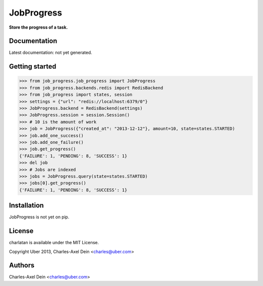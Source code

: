 JobProgress
===========

**Store the progress of a task.**

Documentation
-------------

Latest documentation: not yet generated.

Getting started
---------------

.. code-block:: python

    >>> from job_progress.job_progress import JobProgress
    >>> from job_progress.backends.redis import RedisBackend
    >>> from job_progress import states, session
    >>> settings = {"url": "redis://localhost:6379/0"}
    >>> JobProgress.backend = RedisBackend(settings)
    >>> JobProgress.session = session.Session()
    >>> # 10 is the amount of work
    >>> job = JobProgress({"created_at": "2013-12-12"}, amount=10, state=states.STARTED)
    >>> job.add_one_success()
    >>> job.add_one_failure()
    >>> job.get_progress()
    {'FAILURE': 1, 'PENDING': 8, 'SUCCESS': 1}
    >>> del job
    >>> # Jobs are indexed
    >>> jobs = JobProgress.query(state=states.STARTED)
    >>> jobs[0].get_progress()
    {'FAILURE': 1, 'PENDING': 8, 'SUCCESS': 1}

Installation
------------

JobProgress is not yet on pip.

License
-------

charlatan is available under the MIT License.

Copyright Uber 2013, Charles-Axel Dein <charles@uber.com>

Authors
-------

Charles-Axel Dein <charles@uber.com>
